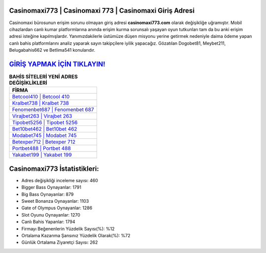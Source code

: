 ﻿Casinomaxi773 | Casinomaxi 773 | Casinomaxi Giriş Adresi
===================================

.. image:: images/casinomaxi-giris.jpg
   :width: 600
   
Casinomaxi bürosunun erişim sorunu olmayan giriş adresi **casinomaxi773.com** olarak değişikliğe uğramıştır. Mobil cihazlardan canlı kumar platformlarına anında erişim kurma sorunsalı yaşayan oyun tutkunları tam da bu anki erişim adresi isteğine kapılmışlardır. Yanımızdakilerle üstümüze düşen misyonu yerine getirmek nedeniyle daima ödeme yapan canlı bahis platformlarını analiz yaparak sayın takipçilere iyilik yapacağız. Gözatılan Dogobet81, Meybet211, Belugabahis662 ve Betlima541 konularıdır.

`GİRİŞ YAPMAK İÇİN TIKLAYIN! <https://cutt.ly/QwVVg2Vk>`_
==============

.. list-table:: **BAHİS SİTELERİ YENİ ADRES DEĞİŞİKLİKLERİ**
   :widths: 100
   :header-rows: 1

   * - FİRMA
   * - `Betcool410 | Betcool 410 <betcool410-betcool-410-betcool-giris-adresi.html>`_
   * - `Kralbet738 | Kralbet 738 <kralbet738-kralbet-738-kralbet-giris-adresi.html>`_
   * - `Fenomenbet687 | Fenomenbet 687 <fenomenbet687-fenomenbet-687-fenomenbet-giris-adresi.html>`_	 
   * - `Virajbet263 | Virajbet 263 <virajbet263-virajbet-263-virajbet-giris-adresi.html>`_	 
   * - `Tipobet5256 | Tipobet 5256 <tipobet5256-tipobet-5256-tipobet-giris-adresi.html>`_ 
   * - `Bet10bet462 | Bet10bet 462 <bet10bet462-bet10bet-462-bet10bet-giris-adresi.html>`_
   * - `Modabet745 | Modabet 745 <modabet745-modabet-745-modabet-giris-adresi.html>`_	 
   * - `Betexper712 | Betexper 712 <betexper712-betexper-712-betexper-giris-adresi.html>`_
   * - `Portbet488 | Portbet 488 <portbet488-portbet-488-portbet-giris-adresi.html>`_
   * - `Yakabet199 | Yakabet 199 <yakabet199-yakabet-199-yakabet-giris-adresi.html>`_
	 
Casinomaxi773 İstatistikleri:
===================================	 
* Adres değişikliği inceleme sayısı: 460
* Bigger Bass Oynayanlar: 1791
* Big Bass Oynayanlar: 879
* Sweet Bonanza Oynayanlar: 1103
* Gate of Olympus Oynayanlar: 1286
* Slot Oyunu Oynayanlar: 1270
* Canlı Bahis Yapanlar: 1794
* Firmayı Beğenenlerin Yüzdelik Sayısı(%): %12
* Ortalama Kazanma Şansınız Yüzdelik Olarak(%): %72
* Günlük Ortalama Ziyaretçi Sayısı: 262
